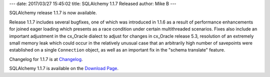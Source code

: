 ---
date: 2017/03/27 15:45:02
title: SQLAlchemy 1.1.7 Released
author: Mike B
---

SQLAlchemy release 1.1.7 is now available.

Release 1.1.7 includes several bugfixes, one of which was introduced in 1.1.6
as a result of performance enhancements for joined eager loading which presents
as a race condition under certain multithreaded scenarios. Fixes also include
an important adjustment in the cx_Oracle dialect to adjust for changes in
cx_Oracle release 5.3, resolution of an extremely small memory leak which could
occur in the relatively unusual case that an arbitrarily high number of
savepoints were established on a single ``Connection`` object, as well as an
important fix in the "schema translate" feature.

Changelog for 1.1.7 is at `Changelog </changelog/CHANGES_1_1_7>`_.

SQLAlchemy 1.1.7 is available on the `Download Page </download.html>`_.


